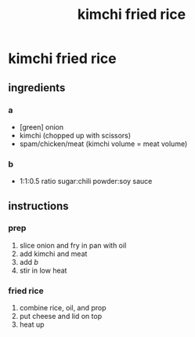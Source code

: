 #+TITLE: kimchi fried rice
#+OPTIONS: toc:nil
#+OPTIONS: num:nil
#+OPTIONS: html-postamble:nil
#+HTML_HEAD: <link rel="stylesheet" type="text/css" href="../css/stylesheet.css" />
#+BEGIN_COMMENT
https://orgmode.org/worg/org-tutorials/org-publish-html-tutorial.html
#+END_COMMENT

* kimchi fried rice
** ingredients
*** a
    - [green] onion
    - kimchi (chopped up with scissors)
    - spam/chicken/meat (kimchi volume = meat volume)
*** b
    - 1:1:0.5 ratio sugar:chili powder:soy sauce
** instructions
*** prep
    1. slice onion and fry in pan with oil
    2. add kimchi and meat
    3. add [[b]]
    4. stir in low heat
*** fried rice
    1. combine rice, oil, and prop
    2. put cheese and lid on top
    3. heat up
